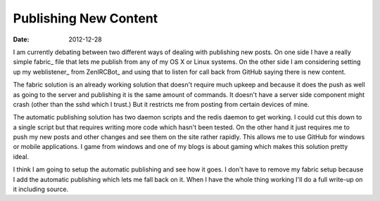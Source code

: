 Publishing New Content
######################
:date: 2012-12-28

I am currently debating between two different ways of dealing with publishing
new posts. On one side I have a really simple fabric_ file that lets me publish
from any of my OS X or Linux systems. On the other side I am considering
setting up my weblistener_ from ZenIRCBot_ and using that to listen for call
back from GitHub saying there is new content.

The fabric solution is an already working solution that doesn't require much
upkeep and because it does the push as well as going to the server and
publishing it is the same amount of commands. It doesn't have a server side
component might crash (other than the sshd which I trust.) But it restricts me
from posting from certain devices of mine.

The automatic publishing solution has two daemon scripts and the redis daemon
to get working. I could cut this down to a single script but that requires
writing more code which hasn't been tested. On the other hand it just requires
me to push my new posts and other changes and see them on the site rather
rapidly. This allows me to use GitHub for windows or mobile applications. I
game from windows and one of my blogs is about gaming which makes this solution
pretty ideal.

I think I am going to setup the automatic publishing and see how it goes. I
don't have to remove my fabric setup because I add the automatic publishing
which lets me fall back on it. When I have the whole thing working I'll do a
full write-up on it including source.
